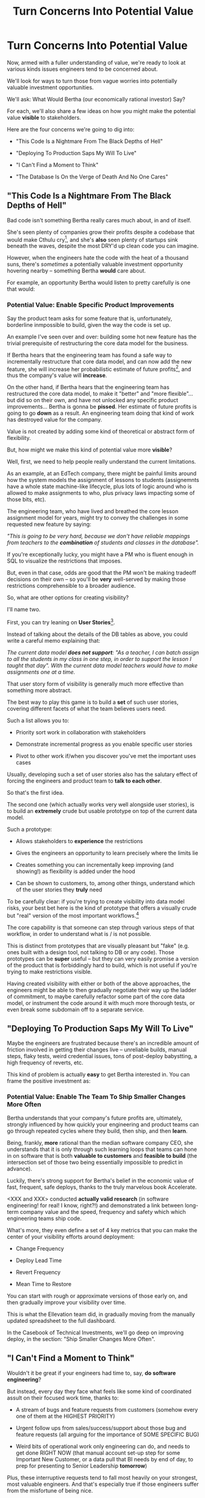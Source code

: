 :PROPERTIES:
:ID:       2EC03879-2A23-4546-BCB8-E9A464665A03
:END:
#+title: Turn Concerns Into Potential Value
#+filetags: :Chapter:
* Turn Concerns Into Potential Value
Now, armed with a fuller understanding of value, we're ready to look at various kinds issues engineers tend to be concerned about.

We'll look for ways to turn those from vague worries into potentially valuable investment opportunities.

We'll ask: What Would Bertha (our economically rational investor) Say?

For each, we'll also share a few ideas on how you might make the potential value *visible* to stakeholders.

Here are the four concerns we're going to dig into:

 - "This Code Is a Nightmare From The Black Depths of Hell"

 - "Deploying To Production Saps My Will To Live"

 - "I Can't Find a Moment to Think"

 - "The Database Is On the Verge of Death And No One Cares"

** "This Code Is a Nightmare From The Black Depths of Hell"

Bad code isn't something Bertha really cares much about, in and of itself.

She's seen plenty of companies grow their profits despite a codebase that would make Cthulu cry[fn:: I'm 99% certain this is Edmund's line, hi Edmund!], and she's *also* seen plenty of startups sink beneath the waves, despite the most DRY'd up clean code you can imagine.

# XXX Check Speeding Up Your Eng Org -- I *am* stealing that joke from Edmund, right?

However, when the engineers hate the code with the heat of a thousand suns, there's /sometimes/ a potentially valuable investment opportunity hovering nearby -- something Bertha *would* care about.

For example, an opportunity Bertha would listen to pretty carefully is one that would:

*** Potential Value: Enable *Specific* Product Improvements

Say the product team asks for some feature that is, unfortunately, borderline inmpossible to build, given the way the code is set up.

An example I've seen over and over: building some hot new feature has the trivial prerequisite of restructuring the core data model for the business.

If Bertha hears that the engineering team has found a safe way to incrementally restructure that core data model, and can now add the new feature, she will increase her probabilistic estimate of future profits[fn:: she'll increase that estimate a lot more if there's evidence customers actually *want* the feature -- so maybe figure that out first?], and thus the company's value will *increase*.

On the other hand, if Bertha hears that the engineering team has restructured the core data model, to make it "better" and "more flexible"... but did so on their own, and have not unlocked any specific product improvements... Bertha is gonna be *pissed*. Her estimate of future profits is going to go *down* as a result. An engineering team doing that kind of work has destroyed value for the company.

Value is not created by adding some kind of theoretical or abstract form of flexibility.

But, how might we make this kind of potential value more *visible*?

Well, first, we need to help people really understand the current limitations.

As an example, at an EdTech company, there might be painful limits around how the system models the assignment of lessons to students (assignemnts have a whole state machine-like lifecycle, plus lots of logic around who is allowed to make assignments to who, plus privacy laws impacting some of those bits, etc).

The engineering team, who have lived and breathed the core lesson assignment model for years, might try to convey the challenges in some requested new feature by saying:

/"This is going to be very hard, because we don't have reliable mappings from teachers to the *combination* of students and classes in the database"./

If you're exceptionally lucky, you might have a PM who is fluent enough in SQL to visualize the restrictions that imposes.

But, even in that case, odds are good that the PM won't be making tradeoff decisions on their own -- so you'll be *very* well-served by making those restrictions comprehensible to a broader audience.

So, what are other options for creating visibility?

I'll name two.

First, you can try leaning on *User Stories*[fn:: I *adore* user stories, especially in the formulation from User Stories Applied, by <XXX whathisname>].

Instead of talking about the details of the DB tables as above, you could write a careful memo explaining that:

/The current data model *does not support*: "As a teacher, I can batch assign to all the students in my class in one step, in order to support the lesson I taught that day". With the current data model teachers would have to make assignments one at a time./

That user story form of visibility is generally much more effective than something more abstract.

The best way to play this game is to build a *set* of such user stories, covering different facets of what the team believes users need.

Such a list allows you to:

 - Priority sort work in collaboration with stakeholders

 - Demonstrate incremental progress as you enable specific user stories

 - Pivot to other work if/when you discover you've met the important uses cases

Usually, developing such a set of user stories also has the salutary effect of forcing the engineers and product team to *talk to each other*.

So that's the first idea.

The second one (which actually works very well alongside user stories), is to build an *extremely* crude but usable prototype on top of the current data model.

Such a prototype:

 - Allows stakeholders to *experience* the restrictions

 - Gives the engineers an opportunity to learn precisely where the limits lie

 - Creates something you can incrementally keep improving (and showing!) as flexibility is added under the hood

 - Can be shown to customers, to, among other things, understand which of the user stories they *truly* need

To be carefully clear: if you're trying to create visibility into data model risks, your best bet here is the kind of prototype that offers a visually crude but "real" version of the most important workflows.[fn:: At Ellevation, we called such a protoype "An end-to-end shambling mess of the whole system"]

The core capability is that someone can step through various steps of that workflow, in order to understand what is / is not possible.

This is distinct from prototypes that are visually pleasant but "fake" (e.g. ones built with a design tool, not talking to DB or any code). Those prototypes can be *super* useful -- but they can very easily promise a version of the product that is forbiddingly hard to build, which is not useful if you're trying to make restrictions visible.

Having created visibility with either or both of the above approaches, the engineers might be able to then gradually negotiate their way up the ladder of commitment, to maybe carefully refactor some part of the core data model, or instrument the code around it with much more thorough tests, or even break some subdomain off to a separate service.

** "Deploying To Production Saps My Will To Live"

Maybe the engineers are frustrated because there's an incredible amount of friction involved in getting their changes live -- unreliable builds, manual steps, flaky tests, weird credential issues, tons of post-deploy babystting, a high frequency of reverts, etc.

This kind of problem is actually *easy* to get Bertha interested in. You can frame the positive investment as:

*** Potential Value: Enable The Team To Ship Smaller Changes More Often

Bertha understands that your company's future profits are, ultimately, strongly influenced by how quickly your engineering and product teams can go through repeated cycles where they build, then ship, and then *learn*.

Being, frankly, *more* rational than the median software company CEO, she understands that it is only through such learning loops that teams can hone in on software that is both *valuable to customers* and *feasible to build* (the intersection set of those two being essentially impossible to predict in advance).

Luckily, there's strong support for Bertha's belief in the economic value of fast, frequent, safe deploys, thanks to the truly marvelous book Accelerate.

<XXX and XXX> conducted *actually valid research* (in software engineering! for real! I know, right?!) and demonstrated a link between long-term company value and the speed, frequency and safety which which engineering teams ship code.

What's more, they even define a set of 4 key metrics that you can make the center of your visibility efforts around deployment:

 - Change Frequency

 - Deploy Lead Time

 - Revert Frequency

 - Mean Time to Restore

You can start with rough or approximate versions of those early on, and then gradually improve your visibility over time.

This is what the Ellevation team did, in gradually moving from the manually updated spreadsheet to the full dashboard.

In the Casebook of Technical Investments, we'll go deep on improving deploy, in the section: "Ship Smaller Changes More Often".

** "I Can't Find a Moment to Think"

Wouldn't it be great if your engineers had time to, say, *do software engineering*?

But instead, every day they face what feels like some kind of coordinated assult on their focused work time, thanks to:

 - A stream of bugs and feature requests from customers (somehow every one of them at the HIGHEST PRIORITY)

 - Urgent follow ups from sales/success/support about those bug and feature requests (all arguing for the importance of SOME SPECIFIC BUG)

 - Weird bits of operational work only engineering can do, and needs to get done RIGHT NOW (that manual account set-up step for some Important New Customer, or a data pull that BI needs by end of day, to prep for presenting to Senior Leadership *tomorrow*)

Plus, these interruptive requests tend to fall most heavily on your strongest, most valuable engineers. And that's especially true if those engineers suffer from the  misfortune of being nice.

(I have vivid memories of standing by Tom Hare's desk at Wayfair, watching just a parade of people from the operations teams "wander by", each asking for Tom's to help fix some weird edge case. Tom was such a good engineer! And so nice!).

To use the power of value in your favor, you're might try a mix of:

*** Potential Value: Create Engineering Capacity *And* Improve Operational Outcomes

There are two distinct ways that Bertha understands the potential for value here, and thus two distinct forms of visibility.

First, Bertha suspects there might well be value for the company if the engineers could spend *less time* on all this interruptive work.

In this belief, she is likely heartily joined by both the engineers *and* their immediate stakeholders.

Spending less time on reactive work could free the engineers up to work on things that would be more valuable (hopefully) and more fun (definitely).

# more fun for them and more in keeping with the product team's immediate goals.

If that "other" work were likely to lead to greater profits in the future, Bertha will happily ascribe real value to replacing the reactive work with that "something else".

Visibility on this "engineering capacity" front is fairly straightforward: you want to simply make it clear *how much time* the engineers are spending on operational work (with some multiplier for interruptions, since they blow up focus).

Just viewing the capacity consumed by reactive work can sometimes motivate a real investment to speed up or fully eliminate interruptive tasks the engineers are currently responsible for.

You can build visibility into the "capacity spent on reactive work" by some combo of:

 - Surveying engineers on a regular basis as to how much time they're spending

 - Tagging and tracking tickets

 - Shadowing an engineer for a day or two

 - Setting up a formal triage process to bring reactive work out into the open

All of that can help create enough visibility to make a case for investment, in particular if there's a way to *reduce* the reactive work.

However, that's not the whole story.

The reactive work, thankless though it may be, is very likely creating *some* form of value for the business.

Bad news: *Bertha cares about that value, too.*

If fixing bugs, or restoring the site from outages, or correcting data issues in production keep customers renewing, then Bertha will not be happy if your team simply stops doing that work.

The trick here is to spend a bit of time understanding the *positive* value of what your team perceives as reactive work.

If you can really dig in on that side, you might be able to find creative ways to either restructure how much work gets to your team, or, or make a real investment to eliminate a whole class of issues at a deeper level, or even, propose moving the work *off your team* altogether and finding a home for it somewhere else in the organization.

Those kind of major investments or shifts can be economically rational, but those aren't easyes pitch to make, unless you can show some extra value to the business, *beyond* just saving time for the engineers.

E.g. say your engineers spend time every sprint helping set up data import configurations for new customers.

Even if they were to invest in better tooling, they can't automate it all away, because setting up each new customer requires carefully reviewing sample data files, testing out imports and diagnosing failures, etc.

Imagine you were go to the Important People at your company and say, "We'd like create a dedicated Data Operations team"

And they say, "Okay, why?"

And you say, "So my engineers can spend less time on new customer onboarding."

Here's the problem: there is a risk that Important People will hear that as a form of *complaining*.

Everyone's job has certain unpleasant and/or boring parts. Most Important People have developed the skill of ignoring complaints that they hear as: "Part of my job isn't fun, can I stop doing that part?"

You really don't want them to hear this suggestion in that light.

You might be able to make a more effective case by saying something like:

/"It currently takes three weeks to onboard new customers. Delays in the back and forth to setup data imports are the main driver./

/That work is currently being handled by the engineers, but:/
  /a) Engineers are expensive, and/
  /b) it often takes a few days for an engineer to find time to review a question from customers, which adds a lot of delays and frustrates customers./

/We'd like to talk about finding a better home for that work, so we can both improve onboarding times and reduce costs./

/Our early estimate is that 70% of the work can be done by the more technical members of the help desk, if we can carve out time for them, and the engineers can build some basic tooling."/

That's speaking to potential benefits -- both a better customer experience, but also lower costs *for the operation itself*.

There's a decent chance you can (and should) loop in your product team to help build this kind of case. It's usually not too hard to get their help, because they would love to have more of "their" engineers time devoted to "their" work.

There are other variations on this game plan you can run, be it setting up a regular collaborative triage process, or breaking off a separate platform team that owns a particularly troublesome bit of functionality (e.g. authentication and authorization), etc. We'll touch on a couple in the Case Book of Tech Investments later.

** "The Database Is On the Verge of Death And No One Cares"

The whole company is focused on the next big feature launch, but that one grizzled engineer keeps pounding their fist on the table, trying to convince everyone the database is about to fall over[fn:: I like to imagine them crying out "Databasus delenda est". And maybe wearing a toga.].

But... that engineer seems to always be worrying about the database?

And no one really knows what would make things better short of a massive and truly terrifying replatforming.[fn:: If you've recently hired a senior engineer who, without having talked to anyone in product or the business, is now busily convincing the rest of your team that a few weeks of high CPU load means you have literally no choice but to move to {NoSQL, Distributed Systems, Microservices}... you're going to want to *quickly* regain control over the "How we're going to ensure our system scales" narrative. Otherwise, things could get *very* out of hand, *very* fast. And also, maybe take a hard look at your hiring processes?]

Unfortunately, you don't actually know how bad things are with the DB.

There have been a few scary spikes in the middle of the day, and there was that time the DB got totally wedged due to what turned out to be locking issues.[fn:: it's not production if you're not occasionally killing spids, amirite?]

But each time, the team was able to find some way to get it going again, and the pains weren't that bad for customers.

In fact, a *different* senior engineer, one who has done some work as a DBA, believes that there's a lot more headroom in the current set up, if you could all just slow down for a minute to find it.

But then a team adds a feature that run a dozen expensive queries every time a customer blinks.

That team is being heaped with praise because the new feature is so damn sexy, and they're rushing to add something else which will wreak havoc on your carefully crafted database indexing schemes.

What's an engineering leader to do?

*** The Economic Landscape

The work we've done to build up our model of Bertha and her ability to reason about *probabilistic* future events really helps us here.

Bertha, being rational, knows that sometimes, companies find themselves stuck with a technical architecture that impedes their ability to grow -- and a single shared database hitting the limits of vertical scaling can /sometimes/ create that kind of problem.[fn:: though maybe not as often as some enginers seem to think]

Bertha would ask around the company to learn more.

She'd find out the engineering team does not, currently, have any real idea how soon the database might achieve a state of full overload and grind to a halt.

She'd also find that the engineers haven't developed any options for incrementally improving things.

She'd be at least a bit worried about some of the early signs of DB stress -- the random brownouts during the day, the obscure locking issue.

Given all of the above, how would Bertha come up with an estimate of future profits?

In particular, how would she think about the impact of possible database problems on future profits?

A rational investor like Bertha will make an estimate by averaging over all "similar" companies that she's seen, that possessed the combination of early warning signs of danger with a *lack of knowledge* of how to handle that danger.

She'll know that plenty of those companies got lucky, and found that with a few tweaks to their indexes plus moving some analytics queries to a read replica, they were fine for the next few years (as that one DBA-turned-engineer suggests).

But other companies ran straight into a brick wall, and new feature development slowed to a crawl for a year or more -- which seriously depresses the long-term profit stream (as the *other* engineer keeps warning about).

Given that it's unknown which world you're living in, Bertha will estimate the potential impact of database issues as a *weighted mix* of those two outcomes.

And the bad outcome, even if not particularly probable, is *very* bad indeed if it does occur. So the *risk* (likelihood x impact) genuinely depresses overall company value.

*** Making Risks Visible

The potential value for the business is to *reduce that risk*.

To do that, you'll need some way to make the current state of risk visible -- both so you can advocate for investment, but also so you can verify after investing that you actually made things better.

An excellent way to determine risks associated with capacity is to deliberately oversaturate your system in production and see at what points it collapses.

However, that tends to be a pretty significant investment, so you'll usually want to get there by climbing a few rungs of the ladder of commitment.

One of the best ways I know to *start* is to develop a practice of *running excellent post-mortems* (see [[id:3DE23585-34F0-4C88-A16B-4558ACC45C99][Make Your Post-Mortems an Act of Visibility]]).

In our story above, this would mean slowing down and taking the time to really learn from both the during-the-day spikes and the transient locking issues.

Digging in on the early warning signs:

 a) Helps determine current limits and bottlenecks, and

 b) Serves as an invaluable means of generating commitment from stakeholders

In some fantasy world, a CEO might find an estimate of a 20% chance of the current DB architecture fully dead-ending to be extremely motivating.

In said fantasy world, the CEO would find that *more* motivating than the company experiencing a random one-hour outage that pissed off a few current customers.

But actual human beings, here on actual planet earth, hear "there's a 20% risk of a Bad Thing occurring" and think "Great, that's pretty unlikely!" (no matter how Bad that Thing might be).

Whereas an outage that impacts a living, breathing customer is a vivid, near-moral failing.

Of *course* the CEO is willing to make *some* investment to prevent such problems in the future! Do you think the CEO doesn't care about the customer/the children??!

The moral framing short circuits people's normal decision making processes.

You're going to want to use this to your advantage, but do so very judiciously.

I strongly recommend *against* using the sort of post-incident shock and moral outrage as a prompt to launch the major replatforming.

That effort is going to take way way longer than anyone can currently imagine, and there's a very real chance it *won't even help*.

Instead, I strongly recommend *for* using the post-mortem findings to motivate investments to improve visibility - which can then makes later economic decisions more straightforward.

In this case, such visibility investments could include:

 - Instrumenting any key infrastructure that isn't currently well-monitored

 - Leveling up on within-the DB monitoring

 - Going through the exercise of developing good SLO's (see [[id:0A54C1F2-B531-4CF9-9337-8FC336B0AB15][Leverage the Dark Art of "Metrics" In Your Favor]])

 - Running load tests outside of production, and seeing how the SLO's respond

 - Saturating your systems *in* production, to determine bottlenecks and limits

At each step on that ladder, you'll learn so much that will allow you to choose what work to do next -- and can share what you learn with your stakeholders, along with concrete options for next steps.

* Scraps/Notes

Now.

Someone reading this is vigorously nodding their head, and thinking /"See, this is why my proposal to fully rewrite all that super nasty code is totally right! Let's goooo!"/

*NOTHING COULD BE FURTHER FROM THE (ECONOMIC) TRUTH.*

Yes, Bertha would be quite happy to see features enabled and delivery speed increased.

However, Bertha has been around for a minute.

If you tell her she's going to get those new features and that faster pace of delivery just the moment the team finishes a big ground-up rewrite or replatforming, she's gonna raise her eyebrows and write something very nasty indeed on her little clipboard.

See our later chapter: "The Giant Rewrite: Only Undertake If You Wish To Later Be Fired Midway Through a Long & Painful Death March".

We'll talk there about tactics that will allow you to safely and incrementally make major changes to your systems.

But, for now, we'll just say: start by making the potential value *more visible* to your stakeholders.

Here a few useful, very lightweight first steps:

If your team is *totally unfamiliar* with the terrifying code, create a spreadsheet of "engineers who are able to develop, test and safely deploy a change to System X".

If your team can, like, check out and build the code, but don't know how to make any meaningful changes, create a spreadsheet of "engineers who know how to work in System X".

Those may sound a bit silly, but *showing* your product team a list of the exactly one engineer who can currently even check out the legacy app is a genuine form of visibility.

You can base your decisions and goals for an upcoming sprint on that shared visibility, you can later update it and show progress over time, etc.


Once you've got that initial visibility, you can set milestones that improve the thing you're showing. And, on the path to those milestones, you can and should incrementally improve the code. But that's not the value you're selling to your stakeholders.



# Key first question: are you actually working in this code, like right now? Or is it just you did a drive by and were horrified by what you found?
